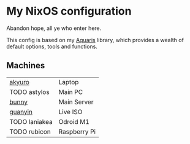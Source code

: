 * My NixOS configuration
Abandon hope, all ye who enter here.

[[./screenshot.png]]

This config is based on my [[https://github.com/42LoCo42/aquaris/][Aquaris]] library,
which provides a wealth of default options, tools and functions.

** Machines
| [[file:machines/akyuro/default.nix][akyuro]]        | Laptop       |
| TODO astylos  | Main PC      |
| [[file:machines/bunny/default.nix][bunny]]         | Main Server  |
| [[file:machines/guanyin/default.nix][guanyin]]       | Live ISO     |
| TODO laniakea | Odroid M1    |
| TODO rubicon  | Raspberry Pi |
